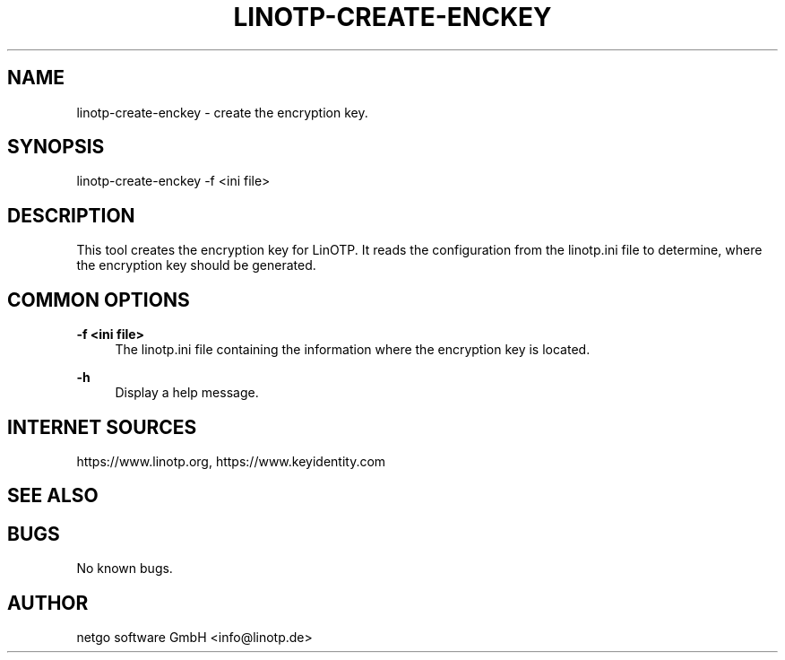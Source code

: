 .\"  LinOTP - the open source solution for two factor authentication
.\"  Copyright (C) 2010 - 2019 KeyIdentity GmbH
.\"  Copyright (C) 2019 -      netgo software GmbH
.\"
.\"  This file is part of LinOTP server.
.\"
.\"  This program is free software: you can redistribute it and/or
.\"  modify it under the terms of the GNU Affero General Public
.\"  License, version 3, as published by the Free Software Foundation.
.\"
.\"  This program is distributed in the hope that it will be useful,
.\"  but WITHOUT ANY WARRANTY; without even the implied warranty of
.\"  MERCHANTABILITY or FITNESS FOR A PARTICULAR PURPOSE.  See the
.\"  GNU Affero General Public License for more details.
.\"
.\"  You should have received a copy of the
.\"             GNU Affero General Public License
.\"  along with this program.  If not, see <http://www.gnu.org/licenses/>.
.\"
.\"
.\"  E-mail: info@linotp.de
.\"  Contact: www.linotp.org
.\"  Support: www.linotp.de
.\"
.\" Manpage for linotp-create-enckey.
.\" Contact linotp@keyidentity.com for any feedback.
.TH LINOTP-CREATE-ENCKEY 1 "22 Mar 2013" "2.5" "linotp-create-enckey man page"
.SH NAME
linotp-create-enckey \- create the encryption key.
.SH SYNOPSIS
linotp-create-enckey -f <ini file>
.SH DESCRIPTION
This tool creates the encryption key for LinOTP. It reads the configuration from the linotp.ini file
to determine, where the encryption key should be generated.
.SH COMMON OPTIONS
.PP
\fB\-f <ini file> \fR
.RS 4
The linotp.ini file containing the information where the encryption key is located.
.RE

.PP
\fB\-h\fR
.RS 4
Display a help message.
.RE

.SH INTERNET SOURCES
https://www.linotp.org,  https://www.keyidentity.com
.SH SEE ALSO

.SH BUGS
No known bugs.
.SH AUTHOR
netgo software GmbH <info@linotp.de>
